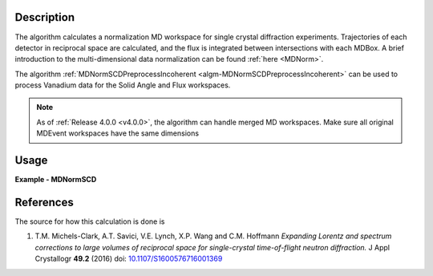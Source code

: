 
.. algorithm::

.. summary::

.. relatedalgorithms::

.. properties::

Description
-----------

The algorithm calculates a normalization MD workspace for single crystal diffraction experiments.
Trajectories of each detector in reciprocal space are calculated, and the flux is integrated between intersections with each
MDBox. A brief introduction to the multi-dimensional data normalization can be found :ref:`here <MDNorm>`.

The algorithm :ref:`MDNormSCDPreprocessIncoherent
<algm-MDNormSCDPreprocessIncoherent>` can be used to process Vanadium
data for the Solid Angle and Flux workspaces.

.. Note::
    As of :ref:`Release 4.0.0 <v4.0.0>`, the algorithm can handle merged MD workspaces. Make sure all original MDEvent workspaces have the same dimensions

Usage
-----
..  Try not to use files in your examples,
    but if you cannot avoid it then the (small) files must be added to
    autotestdata\UsageData and the following tag unindented
    .. include:: ../usagedata-note.txt

**Example - MDNormSCD**

.. testcode:: MDNormSCDExample

  try:
    # Setting up the workspaces containing information about the flux and the solid angle (from a vanadium run)
    rawVan=Load(Filename=r'TOPAZ_7892_event.nxs')
    rawVan=ConvertUnits(InputWorkspace=rawVan,Target='Momentum')
    MaskBTP(Workspace=rawVan,Bank="10-16,19-21,23-25,29-35,40-46,49-57,59")
    MaskBTP(Workspace=rawVan,Pixel="0-9,246-255")
    MaskBTP(Workspace=rawVan,Tube="0-9,246-255")
    rawVan=CropWorkspace(InputWorkspace=rawVan,XMin='1.85',XMax='10')

    #Solid angle
    sa=Rebin(InputWorkspace=rawVan,Params='1.85,10,10',PreserveEvents='0')
    SaveNexus(InputWorkspace=sa, Filename="/home/3y9/Desktop/TOPAZ/solidAngle.nxs")

    #flux
    flux=GroupDetectors(InputWorkspace=rawVan,MapFile=r'/home/3y9/Desktop/TOPAZ/grouping.xml')
    DeleteWorkspace(rawVan)
    flux=CompressEvents(InputWorkspace=flux,Tolerance=1e-4)
    flux=Rebin(InputWorkspace=flux,Params='1.85,10,10')
    for i in range(flux.getNumberHistograms()):
        el=flux.getSpectrum(i)
        el.divide(flux.readY(i)[0],0)
    flux=Rebin(InputWorkspace=flux,Params='1.85,10,10')
    flux=IntegrateFlux(flux)
    SaveNexus(InputWorkspace=flux, Filename="/home/3y9/Desktop/TOPAZ/spectra.nxs")

    #data
    #If you have multiple workspaces, add separately the output workspaces, and separately the
    #output normalization workspaces, then divide the two sums
    runs = range(7985,7995,1)
    mdout = None
    mdnorm = None
    for run in runs:
        try:
            MDdata = LoadMD(Filename="/home/3y9/Desktop/TOPAZ/MDdata_"+str(run)+".nxs")
        except:
            data=Load(Filename='TOPAZ_'+str(run)+'_event.nxs')
            data=ConvertUnits(InputWorkspace=data,Target='Momentum')
            MaskBTP(Workspace=data,Bank="10-16,19-21,23-25,29-35,40-46,49-57,59")
            MaskBTP(Workspace=data,Pixel="0-9,246-255")
            MaskBTP(Workspace=data,Tube="0-9,246-255")
            data=CropWorkspace(InputWorkspace=data,XMin='1.85',XMax='10')
            data=Rebin(InputWorkspace=data,Params='1.85,10,10')
            LoadIsawUB(InputWorkspace=data,Filename=r'7995.mat')
            MDdata=ConvertToMD(InputWorkspace=data,QDimensions="Q3D",dEAnalysisMode="Elastic",
                Q3DFrames="HKL",QConversionScales="HKL",
                MinValues="-10,-10,-10",Maxvalues="10,10,10")
            SaveMD(InputWorkspace=MDdata, Filename="/home/3y9/Desktop/TOPAZ/MDdata_"+str(run)+".nxs")

        #running the algorithm
        mdout, mdnorm = MDNormSCD(InputWorkspace='MDdata',
            AlignedDim0='[H,0,0],-8,8,100',
            AlignedDim1='[0,K,0],-8,8,100',
            AlignedDim2='[0,0,L],-8,8,100',
            FluxWorkspace=flux,
            SolidAngleWorkspace=sa,
            TemporaryDataWorkspace=mdout,
            TemporaryNormalizationWorkspace=mdnorm)

    normalized=DivideMD('mdout','mdnorm')
  except:
    pass

.. testoutput:: MDNormSCDExample




References
----------

The source for how this calculation is done is

#. T.M. Michels-Clark, A.T. Savici, V.E. Lynch, X.P. Wang and C.M. Hoffmann *Expanding Lorentz and spectrum corrections to large volumes of reciprocal space for single-crystal time-of-flight neutron diffraction.* J Appl Crystallogr **49.2** (2016) doi: `10.1107/S1600576716001369 <http://dx.doi.org/10.1107/S1600576716001369>`_


.. categories::

.. sourcelink::

